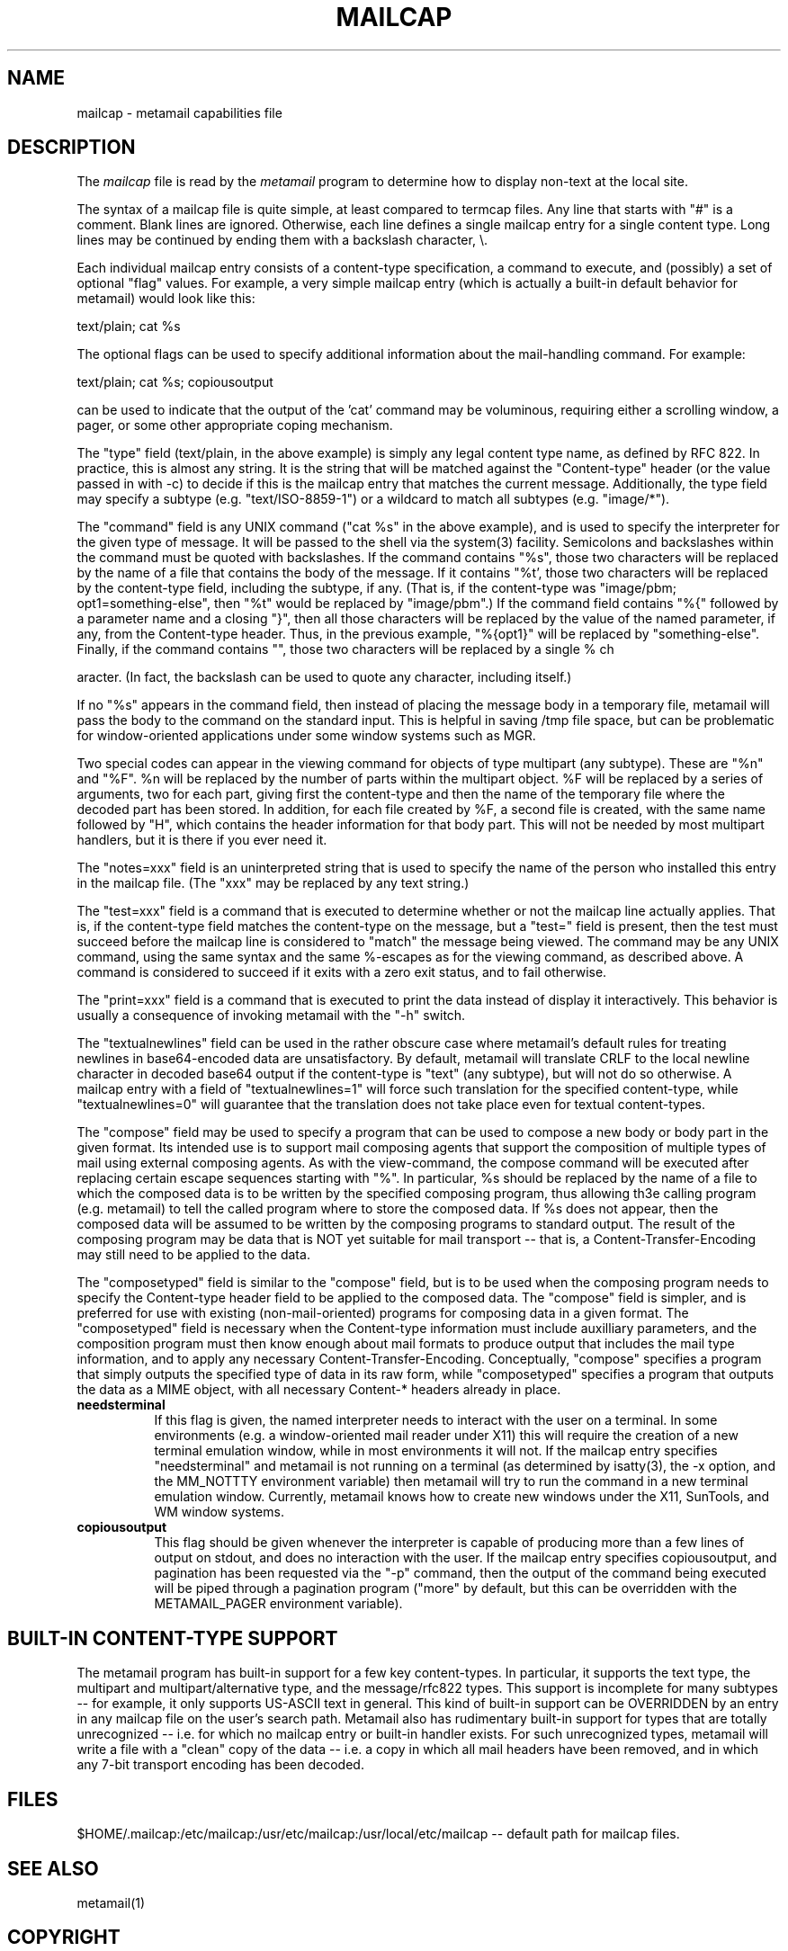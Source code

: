 .TH MAILCAP 4 "Release 2" "Bellcore Prototype"
.SH NAME
mailcap - metamail capabilities file
.SH DESCRIPTION
The
.I mailcap
file is read by the 
.I metamail
program to determine how to display non-text at the local site.

The syntax of a mailcap file is quite simple, at least compared to termcap files.  Any line that starts with "#" is a comment.  Blank lines are ignored.  Otherwise, each line defines a single mailcap entry for a single content type.  Long lines may be continued by ending them with a backslash character, \\.

Each individual mailcap entry consists of a content-type specification, a command to execute, and (possibly) a set of optional "flag" values.  For example, a very simple mailcap entry (which is actually a built-in default behavior for metamail) would look like this:

text/plain; cat %s

The optional flags can be used to specify additional information about the mail-handling command.  For example:

text/plain; cat %s; copiousoutput

can be used to indicate that the output of the 'cat' command may be voluminous, requiring either a scrolling window, a pager, or some other appropriate coping mechanism.

The "type" field (text/plain, in the above example) is simply any legal content type name, as defined by RFC 822.  In practice, this is almost any string.  It is the string that will be matched against the "Content-type" header (or the value passed in with -c) to decide if this is the mailcap entry that matches the current message.  Additionally, the type field may specify a subtype (e.g. "text/ISO-8859-1") or a wildcard to match all subtypes (e.g. "image/*").

The "command" field is any UNIX command ("cat %s" in the above example), and is used to specify the interpreter for the given type of message.  It will be passed to the shell via the system(3) facility.  Semicolons and backslashes within the command must be quoted with backslashes.  If the command contains "%s", those two characters will be replaced by the name of a file that contains the body of the message. If it contains "%t', those two characters will be replaced by the content-type field, including the subtype, if any.  (That is, if the content-type was "image/pbm; opt1=something-else", then "%t" would be replaced by "image/pbm".)   If the command field contains  "%{" followed by a parameter name and a closing "}", then all those characters will be replaced by the value of the named parameter, if any, from the Content-type header.   Thus, in the previous example, "%{opt1}" will be replaced by "something-else".  Finally, if the command contains "\%", those two characters will be replaced by a single % ch



aracter.  (In fact, the backslash can be used to quote any character, including itself.)

If no "%s" appears in the command field, then instead of placing the message body in a temporary file, metamail will pass the body to the command on the standard input.  This is helpful in saving /tmp file space, but can be problematic for window-oriented applications under some window systems such as MGR.

Two special codes can appear in the viewing command for objects of type multipart (any subtype).  These are "%n" and "%F".  %n will be replaced by the number of parts within the multipart object.  %F will be replaced by a series of arguments, two for each part, giving first the content-type and then the name of the temporary file where the decoded part has been stored.  In addition, for each file created by %F, a second file is created, with the same name followed by "H", which contains the header information for that body part.  This will not be needed by most multipart handlers, but it is there if you ever need it.  

The "notes=xxx" field is an uninterpreted string that is used to specify the name of the person who installed this entry in the mailcap file.  (The "xxx" may be replaced by any text string.)

The "test=xxx" field is a command that is executed to determine whether or not the mailcap line actually applies.  That is, if the content-type field matches the content-type on the message, but a "test=" field is present, then the test must succeed before the mailcap line is considered to "match" the message being viewed.  The command may be any UNIX command, using the same syntax and the same %-escapes as for the viewing command, as described above.  A command is considered to succeed if it exits with a zero exit status, and to fail otherwise.

The "print=xxx" field is a command that is executed to print the data instead of display it interactively.  This behavior is usually a consequence of invoking metamail with the "-h" switch.

The "textualnewlines" field can be used in the rather obscure case where metamail's default rules for treating newlines in base64-encoded data are unsatisfactory.  By default, metamail will translate CRLF to the local newline character in decoded base64 output if the content-type is "text" (any subtype), but will not do so otherwise.  A mailcap entry with a field of "textualnewlines=1" will force such translation for the specified content-type, while "textualnewlines=0" will guarantee that the translation does not take place even for textual content-types.

The "compose" field may be used to specify a program that can be used to compose a new body or body part in the given format.  Its intended use is to support mail composing agents that support the composition of multiple types of mail using external composing agents. As with the view-command, the compose command will be executed after replacing certain escape sequences starting with "%".  In particular, %s should be replaced by the name of a file to which the composed data is to be written by the specified composing program, thus allowing th3e calling program (e.g. metamail) to tell the called program where to store the composed data.  If %s does not appear, then the composed data will be assumed to be written by the composing programs to standard output.   The result of the composing program may be data that is NOT yet suitable for mail transport -- that is, a Content-Transfer-Encoding may still need to be applied to the data.

The "composetyped" field is similar to the "compose" field, but is to be used when the composing program needs to specify the Content-type header field to be applied to the composed data.  The "compose" field is simpler, and is preferred for use with existing (non-mail-oriented) programs for composing data in a given format.  The "composetyped" field is necessary when the Content-type information must include auxilliary parameters, and the composition program must then know enough about mail formats to produce output that includes the mail type information, and to apply any necessary Content-Transfer-Encoding.   Conceptually, "compose" specifies a program that simply outputs the specified type of data in its raw form, while "composetyped" specifies a program that outputs the data as a MIME object, with all necessary Content-* headers already in place.

.TP 8
.B needsterminal
If this flag is given, the named interpreter needs to interact with the user on a terminal.  In some environments (e.g. a window-oriented mail reader under X11) this will require the creation of a new terminal emulation window, while in most environments it will not.  If the mailcap entry specifies "needsterminal" and metamail is not running on a terminal (as determined by isatty(3), the -x option, and the MM_NOTTTY environment variable) then metamail will try to run the command in a new terminal emulation window.  Currently, metamail knows how to create new windows under the X11, SunTools, and WM window systems.
.TP 8
.B copiousoutput
This flag should be given whenever the interpreter is capable of producing more than a few lines of output on stdout, and does no interaction with the user.  If the mailcap entry specifies copiousoutput, and pagination has been requested via the "-p" command, then the output of the command being executed will be piped through a pagination program ("more" by default, but this can be overridden with the METAMAIL_PAGER environment variable).
.SH BUILT-IN CONTENT-TYPE SUPPORT
The metamail program has built-in support for a few key content-types.  In particular, it supports the text type, the multipart and multipart/alternative type, and the message/rfc822 types.  This support is incomplete for many subtypes -- for example, it only supports US-ASCII text in general.  This kind of built-in support can be OVERRIDDEN by an entry in any mailcap file on the user's search path.  Metamail also has rudimentary built-in support for types that are totally unrecognized -- i.e. for which no mailcap entry or built-in handler exists.  For such unrecognized types, metamail will write a file with a "clean" copy of the data -- i.e. a copy in which all mail headers have been removed, and in which any 7-bit transport encoding has been decoded.
.SH FILES
$HOME/.mailcap:/etc/mailcap:/usr/etc/mailcap:/usr/local/etc/mailcap -- default path for mailcap files.
.SH SEE ALSO
metamail(1)
.SH COPYRIGHT
Copyright (c) 1991 Bell Communications Research, Inc. (Bellcore)

Permission to use, copy, modify, and distribute this material 
for any purpose and without fee is hereby granted, provided 
that the above copyright notice and this permission notice 
appear in all copies, and that the name of Bellcore not be 
used in advertising or publicity pertaining to this 
material without the specific, prior written permission 
of an authorized representative of Bellcore.  BELLCORE 
MAKES NO REPRESENTATIONS ABOUT THE ACCURACY OR SUITABILITY 
OF THIS MATERIAL FOR ANY PURPOSE.  IT IS PROVIDED "AS IS", 
WITHOUT ANY EXPRESS OR IMPLIED WARRANTIES.
.SH AUTHOR
Nathaniel S. Borenstein
